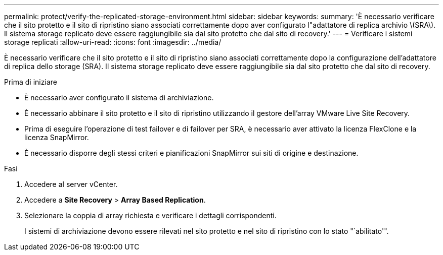 ---
permalink: protect/verify-the-replicated-storage-environment.html 
sidebar: sidebar 
keywords:  
summary: 'È necessario verificare che il sito protetto e il sito di ripristino siano associati correttamente dopo aver configurato l"adattatore di replica archivio \(SRA\). Il sistema storage replicato deve essere raggiungibile sia dal sito protetto che dal sito di recovery.' 
---
= Verificare i sistemi storage replicati
:allow-uri-read: 
:icons: font
:imagesdir: ../media/


[role="lead"]
È necessario verificare che il sito protetto e il sito di ripristino siano associati correttamente dopo la configurazione dell'adattatore di replica dello storage (SRA). Il sistema storage replicato deve essere raggiungibile sia dal sito protetto che dal sito di recovery.

.Prima di iniziare
* È necessario aver configurato il sistema di archiviazione.
* È necessario abbinare il sito protetto e il sito di ripristino utilizzando il gestore dell'array VMware Live Site Recovery.
* Prima di eseguire l'operazione di test failover e di failover per SRA, è necessario aver attivato la licenza FlexClone e la licenza SnapMirror.
* È necessario disporre degli stessi criteri e pianificazioni SnapMirror sui siti di origine e destinazione.


.Fasi
. Accedere al server vCenter.
. Accedere a *Site Recovery* > *Array Based Replication*.
. Selezionare la coppia di array richiesta e verificare i dettagli corrispondenti.
+
I sistemi di archiviazione devono essere rilevati nel sito protetto e nel sito di ripristino con lo stato "`abilitato'".


